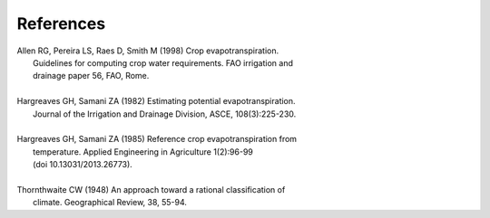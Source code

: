 ==========
References
==========
| Allen RG, Pereira LS, Raes D, Smith M (1998) Crop evapotranspiration.
|     Guidelines for computing crop water requirements. FAO irrigation and
|     drainage paper 56, FAO, Rome.
|
| Hargreaves GH, Samani ZA (1982) Estimating potential evapotranspiration.
|     Journal of the Irrigation and Drainage Division, ASCE, 108(3):225-230.
|
| Hargreaves GH, Samani ZA (1985) Reference crop evapotranspiration from
|    temperature. Applied Engineering in Agriculture 1(2):96-99
|    (doi 10.13031/2013.26773).
|
| Thornthwaite CW (1948) An approach toward a rational classification of
|     climate. Geographical Review, 38, 55-94.
